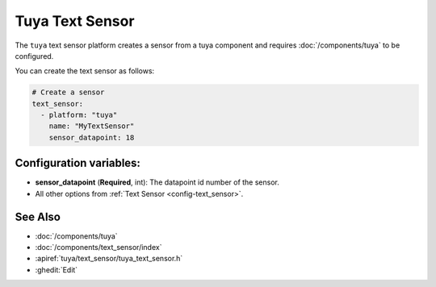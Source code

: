 Tuya Text Sensor
================

.. seo::
    :description: Instructions for setting up a Tuya device sensor.
    :image: tuya.png

The ``tuya`` text sensor platform creates a sensor from a tuya component
and requires :doc:`/components/tuya` to be configured.

You can create the text sensor as follows:

.. code-block:: yaml

    # Create a sensor
    text_sensor:
      - platform: "tuya"
        name: "MyTextSensor"
        sensor_datapoint: 18

Configuration variables:
------------------------

- **sensor_datapoint** (**Required**, int): The datapoint id number of the sensor.
- All other options from :ref:`Text Sensor <config-text_sensor>`.

See Also
--------

- :doc:`/components/tuya`
- :doc:`/components/text_sensor/index`
- :apiref:`tuya/text_sensor/tuya_text_sensor.h`
- :ghedit:`Edit`
